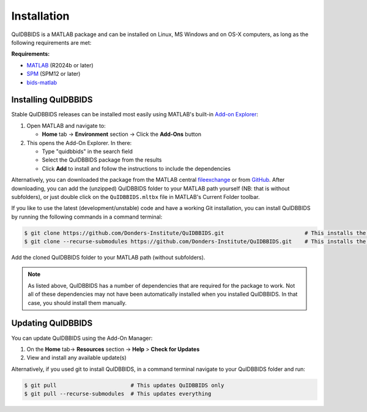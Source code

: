 Installation
============

QuIDBBIDS is a MATLAB package and can be installed on Linux, MS Windows and on OS-X computers, as long as the following requirements are met: 

**Requirements:**

- `MATLAB <https://nl.mathworks.com/products/MATLAB.html>`__ (R2024b or later)
- `SPM <https://www.fil.ion.ucl.ac.uk/spm/>`__ (SPM12 or later)
- `bids-matlab <https://github.com/bids-standard/bids-matlab>`__

Installing QuIDBBIDS
--------------------

Stable QuIDBBIDS releases can be installed most easily using MATLAB's built-in `Add-on Explorer <https://nl.mathworks.com/help/MATLAB/MATLAB_env/get-add-ons.html>`__:

1. Open MATLAB and navigate to:
   
   - **Home** tab → **Environment** section → Click the **Add-Ons** button
  
2. This opens the Add-On Explorer. In there:
   
   - Type "quidbbids" in the search field
   - Select the QuIDBBIDS package from the results
   - Click **Add** to install and follow the instructions to include the dependencies

Alternatively, you can downloaded the package from the MATLAB central `fileexchange <https://nl.mathworks.com/MATLABcentral/fileexchange>`__ or from `GitHub <https://github.com/orgs/Donders-Institute/packages?repo_name=quidbbids>`__. After downloading, you can add the (unzipped) QuIDBBIDS folder to your MATLAB path yourself (NB: that is without subfolders), or just double click on the ``QuIDBBIDS.mltbx`` file in MATLAB's Current Folder toolbar.

If you like to use the latest (development/unstable) code and have a working Git installation, you can install QuIDBBIDS by running the following commands in a command terminal:

.. code-block:: console

   $ git clone https://github.com/Donders-Institute/QuIDBBIDS.git                         # This installs the QuIDBBIDS-package only
   $ git clone --recurse-submodules https://github.com/Donders-Institute/QuIDBBIDS.git    # This installs the QuIDBBIDS-package + all dependencies

Add the cloned QuIDBBIDS folder to your MATLAB path (without subfolders).

.. note::
   As listed above, QuIDBBIDS has a number of dependencies that are required for the package to work. Not all of these dependencies may not have been automatically installed when you installed QuIDBBIDS. In that case, you should install them manually.

Updating QuIDBBIDS
------------------

You can update QuIDBBIDS using the Add-On Manager:

1. On the **Home** tab→ **Resources** section → **Help** > **Check for Updates**
2. View and install any available update(s)

Alternatively, if you used git to install QuIDBBIDS, in a command terminal navigate to your QuIDBBIDS folder and run:

.. code-block:: console

   $ git pull                       # This updates QuIDBBIDS only
   $ git pull --recurse-submodules  # This updates everything
